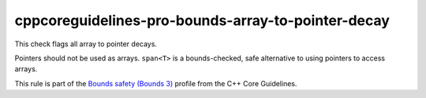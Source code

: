 .. title:: clang-tidy - cppcoreguidelines-pro-bounds-array-to-pointer-decay

cppcoreguidelines-pro-bounds-array-to-pointer-decay
===================================================

This check flags all array to pointer decays.

Pointers should not be used as arrays. ``span<T>`` is a bounds-checked, safe
alternative to using pointers to access arrays.

This rule is part of the `Bounds safety (Bounds 3)
<https://isocpp.github.io/CppCoreGuidelines/CppCoreGuidelines#Pro-bounds-decay>`_
profile from the C++ Core Guidelines.

